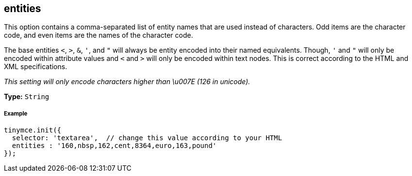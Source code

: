 [[entities]]
== entities

This option contains a comma-separated list of entity names that are used instead of characters. Odd items are the character code, and even items are the names of the character code.

The base entities `<`, `>`, `&`, `'`, and `"` will always be entity encoded into their named equivalents. Though, `'` and `"` will only be encoded within attribute values and `<` and `>` will only be encoded within text nodes. This is correct according to the HTML and XML specifications.

_This setting will only encode characters higher than \u007E (126 in unicode)._

*Type:* `String`

[discrete#example]
===== Example

[source,js]
----
tinymce.init({
  selector: 'textarea',  // change this value according to your HTML
  entities : '160,nbsp,162,cent,8364,euro,163,pound'
});
----
